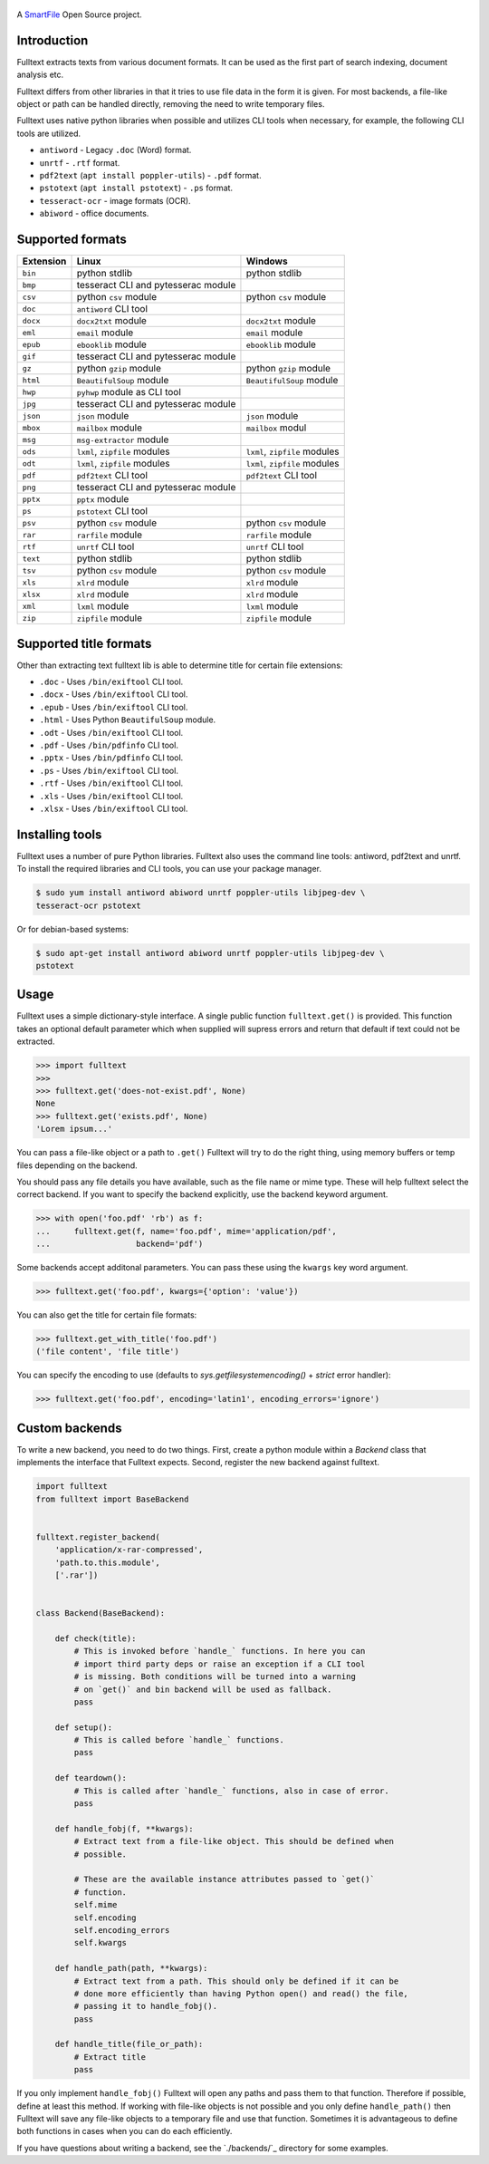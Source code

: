 .. figure:: https://travis-ci.org/btimby/fulltext.png
   :alt: Linux tests (Travis)
   :target: https://travis-ci.org/btimby/fulltext

.. image:: https://img.shields.io/appveyor/ci/btimby/fulltext/master.svg?maxAge=3600&label=Windows
    :target: https://ci.appveyor.com/project/btimby/fulltext
    :alt: Windows tests (Appveyor)

.. figure:: https://www.smartfile.com/assets/img/smartfile-logo-new.png
   :alt: SmartFile

.. _SmartFile: https://www.smartfile.com

A `SmartFile`_ Open Source project.

Introduction
------------

Fulltext extracts texts from various document formats. It can be used as the
first part of search indexing, document analysis etc.

Fulltext differs from other libraries in that it tries to use file data in the
form it is given. For most backends, a file-like object or path can be handled
directly, removing the need to write temporary files.

Fulltext uses native python libraries when possible and utilizes CLI tools
when necessary, for example, the following CLI tools are utilized.

* ``antiword`` - Legacy ``.doc`` (Word) format.
* ``unrtf`` - ``.rtf`` format.
* ``pdf2text`` (``apt install poppler-utils``) - ``.pdf`` format.
* ``pstotext`` (``apt install pstotext``) - ``.ps`` format.
* ``tesseract-ocr`` - image formats (OCR).
* ``abiword`` - office documents.

Supported formats
-----------------

+-----------+-------------------------------------+----------------------------------------------+
| Extension | Linux                               | Windows                                      |
+===========+=====================================+==============================================+
| ``bin``   | python stdlib                       | python stdlib                                |
+-----------+-------------------------------------+----------------------------------------------+
| ``bmp``   | tesseract CLI and pytesserac module |                                              |
+-----------+-------------------------------------+----------------------------------------------+
| ``csv``   | python ``csv`` module               | python ``csv`` module                        |
+-----------+-------------------------------------+----------------------------------------------+
| ``doc``   | ``antiword`` CLI tool               |                                              |
+-----------+-------------------------------------+----------------------------------------------+
| ``docx``  | ``docx2txt`` module                 | ``docx2txt`` module                          |
+-----------+-------------------------------------+----------------------------------------------+
| ``eml``   | ``email`` module                    | ``email`` module                             |
+-----------+-------------------------------------+----------------------------------------------+
| ``epub``  | ``ebooklib`` module                 | ``ebooklib`` module                          |
+-----------+-------------------------------------+----------------------------------------------+
| ``gif``   | tesseract CLI and pytesserac module |                                              |
+-----------+-------------------------------------+----------------------------------------------+
| ``gz``    | python ``gzip`` module              | python ``gzip`` module                       |
+-----------+-------------------------------------+----------------------------------------------+
| ``html``  | ``BeautifulSoup`` module            | ``BeautifulSoup`` module                     |
+-----------+-------------------------------------+----------------------------------------------+
| ``hwp``   | ``pyhwp`` module as CLI tool        |                                              |
+-----------+-------------------------------------+----------------------------------------------+
| ``jpg``   | tesseract CLI and pytesserac module |                                              |
+-----------+-------------------------------------+----------------------------------------------+
| ``json``  | ``json`` module                     | ``json`` module                              |
+-----------+-------------------------------------+----------------------------------------------+
| ``mbox``  | ``mailbox`` module                  | ``mailbox`` modul                            |
+-----------+-------------------------------------+----------------------------------------------+
| ``msg``   | ``msg-extractor`` module            |                                              |
+-----------+-------------------------------------+----------------------------------------------+
| ``ods``   | ``lxml``, ``zipfile`` modules       | ``lxml``, ``zipfile`` modules                |
+-----------+-------------------------------------+----------------------------------------------+
| ``odt``   | ``lxml``, ``zipfile`` modules       | ``lxml``, ``zipfile`` modules                |
+-----------+-------------------------------------+----------------------------------------------+
| ``pdf``   | ``pdf2text`` CLI tool               | ``pdf2text`` CLI tool                        |
+-----------+-------------------------------------+----------------------------------------------+
| ``png``   | tesseract CLI and pytesserac module |                                              |
+-----------+-------------------------------------+----------------------------------------------+
| ``pptx``  | ``pptx`` module                     |                                              |
+-----------+-------------------------------------+----------------------------------------------+
| ``ps``    | ``pstotext`` CLI tool               |                                              |
+-----------+-------------------------------------+----------------------------------------------+
| ``psv``   | python ``csv`` module               | python ``csv`` module                        |
+-----------+-------------------------------------+----------------------------------------------+
| ``rar``   | ``rarfile`` module                  | ``rarfile`` module                           |
+-----------+-------------------------------------+----------------------------------------------+
| ``rtf``   | ``unrtf`` CLI tool                  | ``unrtf`` CLI tool                           |
+-----------+-------------------------------------+----------------------------------------------+
| ``text``  | python stdlib                       | python stdlib                                |
+-----------+-------------------------------------+----------------------------------------------+
| ``tsv``   | python ``csv`` module               | python ``csv`` module                        |
+-----------+-------------------------------------+----------------------------------------------+
| ``xls``   | ``xlrd`` module                     | ``xlrd`` module                              |
+-----------+-------------------------------------+----------------------------------------------+
| ``xlsx``  | ``xlrd`` module                     | ``xlrd`` module                              |
+-----------+-------------------------------------+----------------------------------------------+
| ``xml``   | ``lxml`` module                     | ``lxml`` module                              |
+-----------+-------------------------------------+----------------------------------------------+
| ``zip``   | ``zipfile`` module                  | ``zipfile`` module                           |
+-----------+-------------------------------------+----------------------------------------------+

Supported title formats
-----------------------

Other than extracting text fulltext lib is able to determine title for certain
file extensions:

* ``.doc`` - Uses ``/bin/exiftool`` CLI tool.
* ``.docx`` - Uses ``/bin/exiftool`` CLI tool.
* ``.epub`` - Uses ``/bin/exiftool`` CLI tool.
* ``.html`` - Uses Python ``BeautifulSoup`` module.
* ``.odt`` - Uses ``/bin/exiftool`` CLI tool.
* ``.pdf`` - Uses ``/bin/pdfinfo`` CLI tool.
* ``.pptx`` - Uses ``/bin/pdfinfo`` CLI tool.
* ``.ps`` - Uses ``/bin/exiftool`` CLI tool.
* ``.rtf`` - Uses ``/bin/exiftool`` CLI tool.
* ``.xls`` - Uses ``/bin/exiftool`` CLI tool.
* ``.xlsx`` - Uses ``/bin/exiftool`` CLI tool.

Installing tools
----------------

Fulltext uses a number of pure Python libraries. Fulltext also uses the
command line tools: antiword, pdf2text and unrtf. To install the required
libraries and CLI tools, you can use your package manager.

.. code:: bash

    $ sudo yum install antiword abiword unrtf poppler-utils libjpeg-dev \
    tesseract-ocr pstotext

Or for debian-based systems:

.. code:: bash

    $ sudo apt-get install antiword abiword unrtf poppler-utils libjpeg-dev \
    pstotext

Usage
-----

Fulltext uses a simple dictionary-style interface. A single public function
``fulltext.get()`` is provided. This function takes an optional default
parameter which when supplied will supress errors and return that default if
text could not be extracted.

.. code:: python

    >>> import fulltext
    >>>
    >>> fulltext.get('does-not-exist.pdf', None)
    None
    >>> fulltext.get('exists.pdf', None)
    'Lorem ipsum...'

You can pass a file-like object or a path to ``.get()`` Fulltext will try to
do the right thing, using memory buffers or temp files depending on the
backend.

You should pass any file details you have available, such as the file name or
mime type. These will help fulltext select the correct backend. If you want to
specify the backend explicitly, use the backend keyword argument.

.. code:: python

    >>> with open('foo.pdf' 'rb') as f:
    ...     fulltext.get(f, name='foo.pdf', mime='application/pdf',
    ...                  backend='pdf')

Some backends accept additonal parameters. You can pass these using the
``kwargs`` key word argument.

.. code:: python

    >>> fulltext.get('foo.pdf', kwargs={'option': 'value'})

You can also get the title for certain file formats:

.. code:: python

    >>> fulltext.get_with_title('foo.pdf')
    ('file content', 'file title')

You can specify the encoding to use (defaults to `sys.getfilesystemencoding()`
+ `strict` error handler):


.. code:: python

    >>> fulltext.get('foo.pdf', encoding='latin1', encoding_errors='ignore')

Custom backends
---------------

To write a new backend, you need to do two things.
First, create a python module within a `Backend` class that implements the
interface that Fulltext expects.
Second, register the new backend against fulltext.

.. code:: python

    import fulltext
    from fulltext import BaseBackend


    fulltext.register_backend(
        'application/x-rar-compressed',
        'path.to.this.module',
        ['.rar'])


    class Backend(BaseBackend):

        def check(title):
            # This is invoked before `handle_` functions. In here you can
            # import third party deps or raise an exception if a CLI tool
            # is missing. Both conditions will be turned into a warning
            # on `get()` and bin backend will be used as fallback.
            pass

        def setup():
            # This is called before `handle_` functions.
            pass

        def teardown():
            # This is called after `handle_` functions, also in case of error.
            pass

        def handle_fobj(f, **kwargs):
            # Extract text from a file-like object. This should be defined when
            # possible.

            # These are the available instance attributes passed to `get()`
            # function.
            self.mime
            self.encoding
            self.encoding_errors
            self.kwargs

        def handle_path(path, **kwargs):
            # Extract text from a path. This should only be defined if it can be
            # done more efficiently than having Python open() and read() the file,
            # passing it to handle_fobj().
            pass

        def handle_title(file_or_path):
            # Extract title
            pass

If you only implement ``handle_fobj()`` Fulltext will open any paths and pass
them to that function. Therefore if possible, define at least this method. If
working with file-like objects is not possible and you only define
``handle_path()`` then Fulltext will save any file-like objects to a temporary
file and use that function. Sometimes it is advantageous to define both
functions in cases when you can do each efficiently.

If you have questions about writing a backend, see the `./backends/`_ directory
for some examples.

